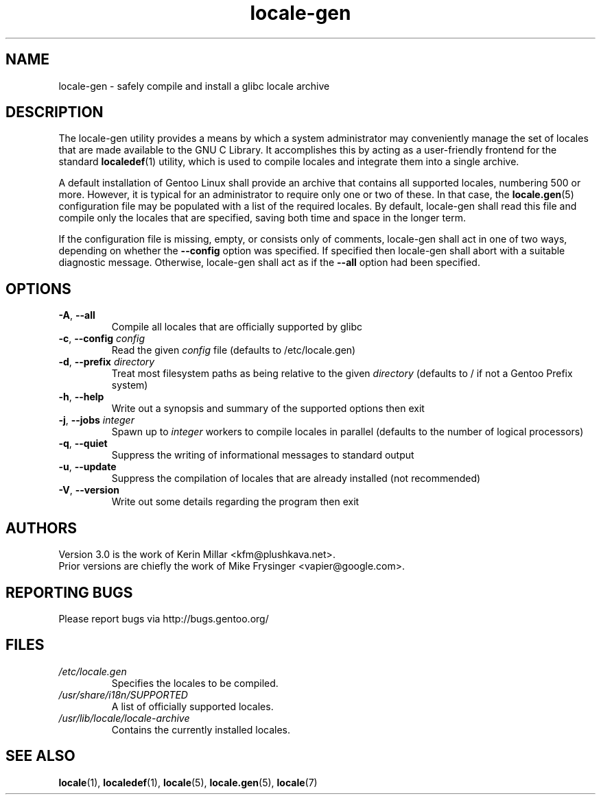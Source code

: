 .TH "locale-gen" "8" "Aug 2025" "Gentoo"
.SH "NAME"
locale\-gen - safely compile and install a glibc locale archive
.SH "DESCRIPTION"
The locale\-gen utility provides a means by which a system administrator may
conveniently manage the set of locales that are made available to the GNU C
Library. It accomplishes this by acting as a user-friendly frontend for the
standard \fBlocaledef\fR(1) utility, which is used to compile locales and
integrate them into a single archive.
.P
A default installation of Gentoo Linux shall provide an archive that contains
all supported locales, numbering 500 or more. However, it is typical for an
administrator to require only one or two of these. In that case, the
\fBlocale.gen\fR(5) configuration file may be populated with a list of the
required locales. By default, locale\-gen shall read this file and compile only
the locales that are specified, saving both time and space in the longer term.
.P
If the configuration file is missing, empty, or consists only of comments,
locale\-gen shall act in one of two ways, depending on whether the
\fB\-\-config\fR option was specified. If specified then locale\-gen shall abort
with a suitable diagnostic message. Otherwise, locale\-gen shall act as if the
\fB\-\-all\fR option had been specified.
.SH "OPTIONS"
.TP
\fB\-A\fR, \fB\-\-all\fR
Compile all locales that are officially supported by glibc
.TP
\fB\-c\fR, \fB\-\-config\fR \fIconfig\fR
Read the given \fIconfig\fR file (defaults to /etc/locale.gen)
.TP
\fB\-d\fR, \fB\-\-prefix\fR \fIdirectory\fR
Treat most filesystem paths as being relative to the given \fIdirectory\fR (defaults to / if not a Gentoo Prefix system)
.TP
\fB\-h\fR, \fB\-\-help\fR
Write out a synopsis and summary of the supported options then exit
.TP
\fB\-j\fR, \fB\-\-jobs\fR \fIinteger\fR
Spawn up to \fIinteger\fR workers to compile locales in parallel (defaults to the number of logical processors)
.TP
\fB\-q\fR, \fB\-\-quiet\fR
Suppress the writing of informational messages to standard output
.TP
\fB\-u\fR, \fB\-\-update\fR
Suppress the compilation of locales that are already installed (not recommended)
.TP
\fB\-V\fR, \fB\-\-version\fR
Write out some details regarding the program then exit
.SH "AUTHORS"
.fi
Version 3.0 is the work of Kerin Millar <kfm@plushkava.net>.
.br
Prior versions are chiefly the work of Mike Frysinger <vapier@google.com>.
.nf
.SH "REPORTING BUGS"
Please report bugs via http://bugs.gentoo.org/
.SH "FILES"
.TP
.I /etc/locale.gen
Specifies the locales to be compiled.
.TP
.I /usr/share/i18n/SUPPORTED
A list of officially supported locales.
.TP
.I /usr/lib/locale/locale\-archive
Contains the currently installed locales.
.SH "SEE ALSO"
.BR locale (1),
.BR localedef (1),
.BR locale (5),
.BR locale.gen (5),
.BR locale (7)
